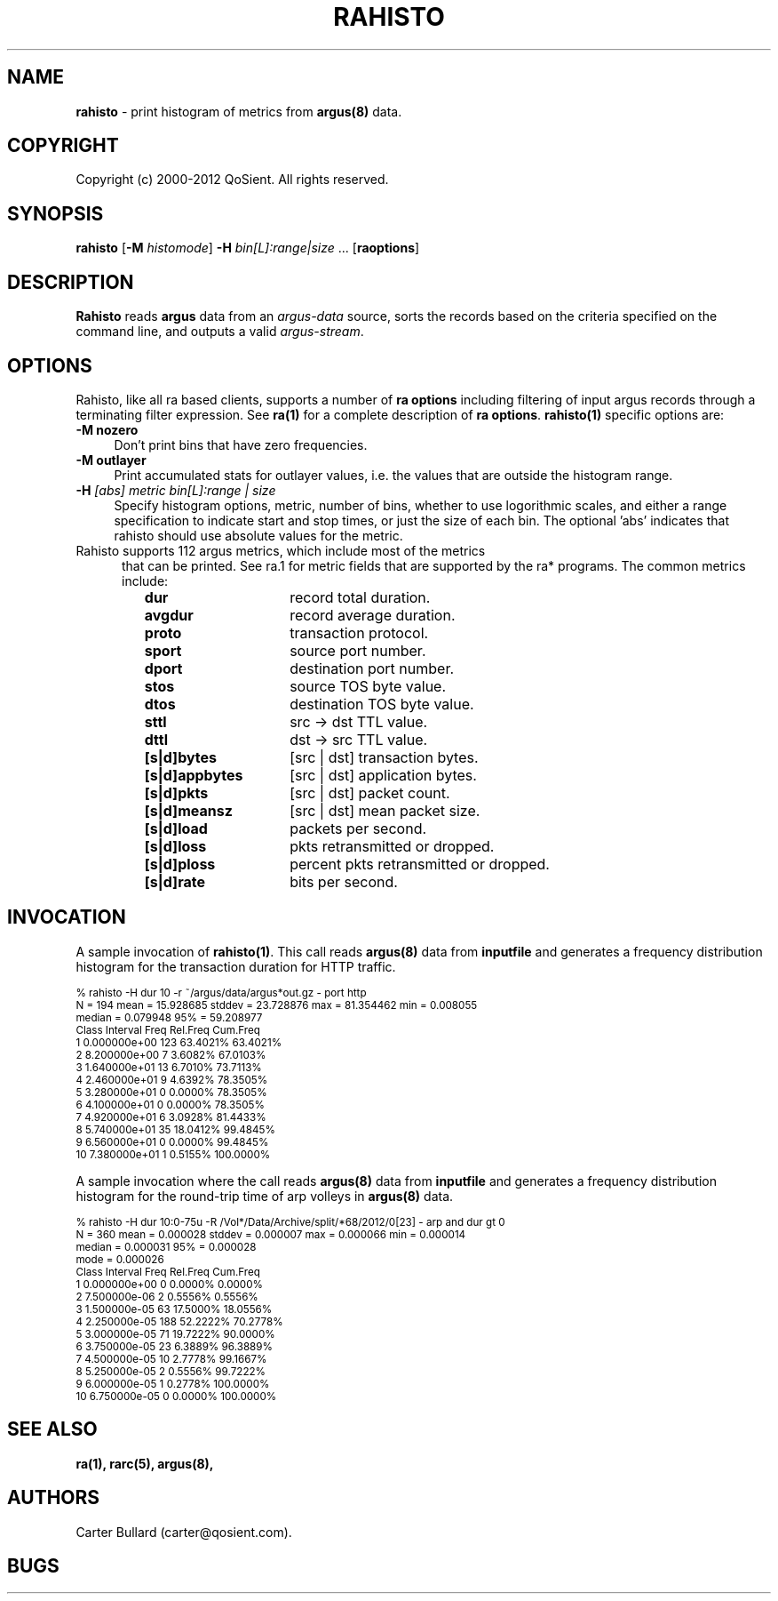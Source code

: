 .\" Copyright (c) 2000-2012 QoSient, LLC
.\" All rights reserved.
.\" 
.\" This program is free software; you can redistribute it and/or modify
.\" it under the terms of the GNU General Public License as published by
.\" the Free Software Foundation; either version 2, or (at your option)
.\" any later version.
.\"
.\" This program is distributed in the hope that it will be useful,
.\" but WITHOUT ANY WARRANTY; without even the implied warranty of
.\" MERCHANTABILITY or FITNESS FOR A PARTICULAR PURPOSE.  See the
.\" GNU General Public License for more details.
.\"
.\" You should have received a copy of the GNU General Public License
.\" along with this program; if not, write to the Free Software
.\" Foundation, Inc., 675 Mass Ave, Cambridge, MA 02139, USA.
.\"
.TH RAHISTO 1 "07 November 2000" "rahisto 3.0.6"
.SH NAME
\fBrahisto\fP \- print histogram of metrics from \fBargus(8)\fP data.
.SH COPYRIGHT
Copyright (c) 2000-2012 QoSient. All rights reserved.
.SH SYNOPSIS
.B rahisto
[\fB\-M\fP \fIhistomode\fP] \fB\-H\fP \fIbin[L]:range|size\fP ...
[\fBraoptions\fP]
.SH DESCRIPTION
.IX  "rahisto command"  ""  "\fLrahisto\fP \(em argus data"
.LP
.B Rahisto
reads
.BR argus
data from an \fIargus-data\fP source, sorts the records based on
the criteria specified on the command line, and outputs a valid
\fIargus-stream\fP.
.SH OPTIONS
Rahisto, like all ra based clients, supports a number of
\fBra options\fP including filtering of input argus
records through a terminating filter expression.
See \fBra(1)\fP for a complete description of \fBra options\fP.
\fBrahisto(1)\fP specific options are:
.PP
.PD 0
.TP 4 4
.B \-M nozero
Don't print bins that have zero frequencies.
.TP 4 4
.B \-M outlayer
Print accumulated stats for outlayer values, i.e. the values that
are outside the histogram range.

.TP 4 4
.BI \-H "\| [abs] metric bin[L]:range | size\^"
Specify histogram options, metric, number of bins, whether to use
logorithmic scales, and either a range specification to indicate
start and stop times, or just the size of each bin.  The optional 'abs' 
indicates that rahisto should use absolute values for the metric.

.TP 5
Rahisto supports 112 argus metrics, which include most of the metrics
that can be printed.  See ra.1 for metric fields that are supported by
the ra* programs.  The common metrics include:
.PP
.RS
.TP 15
.B dur
record total duration.
.TP
.B avgdur
record average duration.
.TP
.B proto
transaction protocol.
.TP
.B sport
source port number.
.TP
.B dport
destination port number.
.TP
.B stos
source TOS byte value.
.TP
.B dtos
destination TOS byte value.
.TP
.B sttl
src -> dst TTL value.
.TP
.B dttl
dst -> src TTL value.
.TP
.B [s|d]bytes
[src | dst] transaction bytes.
.TP
.B [s|d]appbytes
[src | dst] application bytes.
.TP
.B [s|d]pkts
[src | dst] packet count.
.TP
.B [s|d]meansz
[src | dst] mean packet size.
.TP
.B [s|d]load
packets per second.
.TP
.B [s|d]loss
pkts retransmitted or dropped.
.TP
.B [s|d]ploss
percent pkts retransmitted or dropped.
.TP
.B [s|d]rate
bits per second.
.PD
.RE

.SH INVOCATION
A sample invocation of \fBrahisto(1)\fP.  This call reads \fBargus(8)\fP data
from \fBinputfile\fP and generates a frequency distribution histogram for
the transaction duration for HTTP traffic. 

.nf
.ft CW
.ps 8
.vs 8
% rahisto -H dur 10 -r ~/argus/data/argus*out.gz - port http
 N = 194     mean = 15.928685  stddev = 23.728876  max = 81.354462  min = 0.008055
           median =  0.079948     95% = 59.208977
 Class     Interval         Freq    Rel.Freq     Cum.Freq    
     1   0.000000e+00        123    63.4021%     63.4021%    
     2   8.200000e+00          7     3.6082%     67.0103%    
     3   1.640000e+01         13     6.7010%     73.7113%    
     4   2.460000e+01          9     4.6392%     78.3505%    
     5   3.280000e+01          0     0.0000%     78.3505%    
     6   4.100000e+01          0     0.0000%     78.3505%    
     7   4.920000e+01          6     3.0928%     81.4433%    
     8   5.740000e+01         35    18.0412%     99.4845%    
     9   6.560000e+01          0     0.0000%     99.4845%    
    10   7.380000e+01          1     0.5155%    100.0000%  
.vs
.ps
.ft P

.fi

A sample invocation where the call reads \fBargus(8)\fP data
from \fBinputfile\fP and generates a frequency distribution histogram for
the round-trip time of arp volleys in \fBargus(8)\fP data.

.nf
.ft CW
.ps 8
.vs 8
% rahisto -H dur 10:0-75u  -R /Vol*/Data/Archive/split/*68/2012/0[23] - arp and dur gt 0
 N = 360     mean = 0.000028  stddev = 0.000007  max = 0.000066  min = 0.000014
           median = 0.000031     95% = 0.000028
             mode = 0.000026
 Class     Interval         Freq    Rel.Freq     Cum.Freq    
     1   0.000000e+00          0     0.0000%      0.0000%    
     2   7.500000e-06          2     0.5556%      0.5556%    
     3   1.500000e-05         63    17.5000%     18.0556%    
     4   2.250000e-05        188    52.2222%     70.2778%    
     5   3.000000e-05         71    19.7222%     90.0000%    
     6   3.750000e-05         23     6.3889%     96.3889%    
     7   4.500000e-05         10     2.7778%     99.1667%    
     8   5.250000e-05          2     0.5556%     99.7222%    
     9   6.000000e-05          1     0.2778%    100.0000%    
    10   6.750000e-05          0     0.0000%    100.0000% 

.vs
.ps
.ft P
.fi

.SH SEE ALSO
.BR ra(1),
.BR rarc(5),
.BR argus(8),

.SH AUTHORS
.nf
Carter Bullard (carter@qosient.com).
.fi
.SH BUGS
